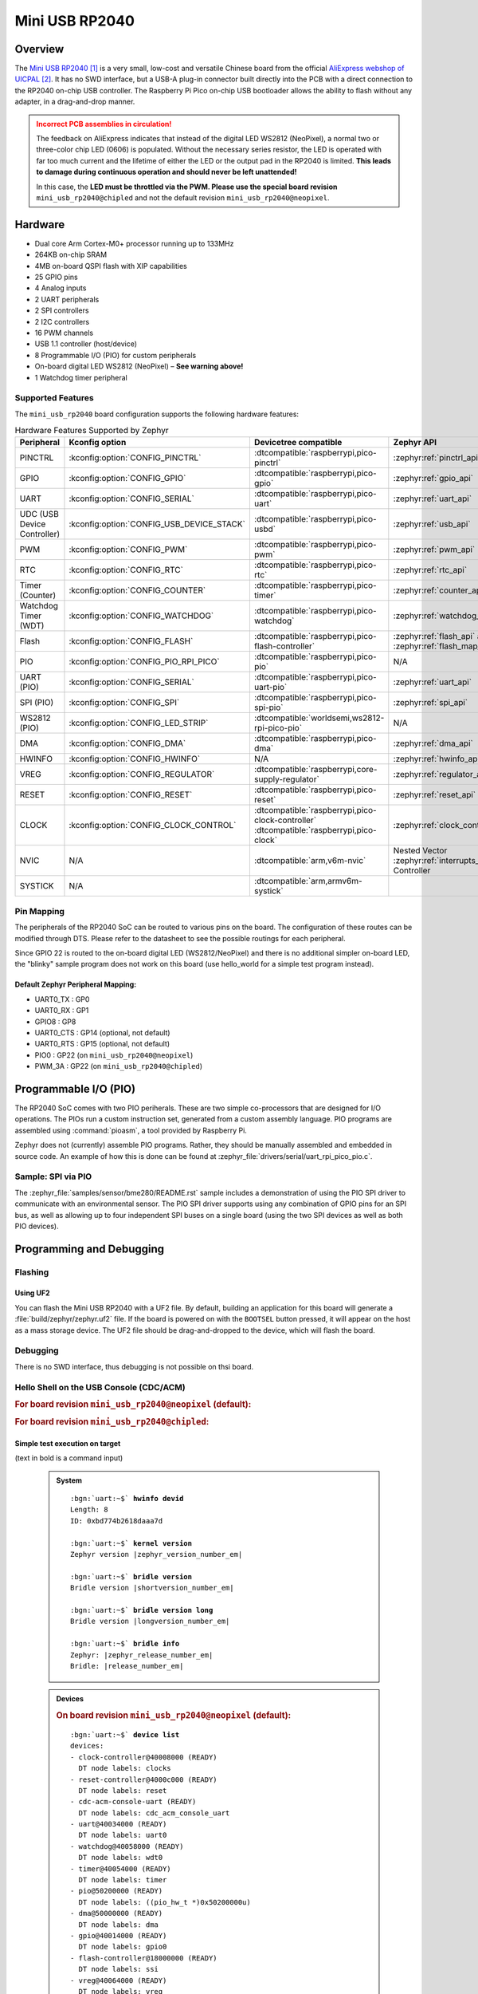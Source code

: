 .. _mini_usb_rp2040-board:

Mini USB RP2040
###############

Overview
********

The `Mini USB RP2040`_ is a very small, low-cost and versatile Chinese board
from the official `AliExpress webshop of UICPAL`_. It has no SWD interface,
but a USB-A plug-in connector built directly into the PCB with a direct
connection to the RP2040 on-chip USB controller. The Raspberry Pi Pico
on-chip USB bootloader allows the ability to flash without any adapter,
in a drag-and-drop manner.

.. admonition:: Incorrect PCB assemblies in circulation!
   :class: error

   The feedback on AliExpress indicates that instead of the digital LED
   WS2812 (NeoPixel), a normal two or three-color chip LED (0606) is
   populated. Without the necessary series resistor, the LED is operated
   with far too much current and the lifetime of either the LED or the
   output pad in the RP2040 is limited. **This leads to damage during
   continuous operation and should never be left unattended!**

   In this case, the **LED must be throttled via the PWM. Please use the
   special board revision** ``mini_usb_rp2040@chipled`` and not the default
   revision ``mini_usb_rp2040@neopixel``.

Hardware
********

- Dual core Arm Cortex-M0+ processor running up to 133MHz
- 264KB on-chip SRAM
- 4MB on-board QSPI flash with XIP capabilities
- 25 GPIO pins
- 4 Analog inputs
- 2 UART peripherals
- 2 SPI controllers
- 2 I2C controllers
- 16 PWM channels
- USB 1.1 controller (host/device)
- 8 Programmable I/O (PIO) for custom peripherals
- On-board digital LED WS2812 (NeoPixel) – **See warning above!**
- 1 Watchdog timer peripheral

.. figure:: img/mini_usb_rp2040.jpg
   :align: center
   :alt: UICPAL Mini USB RP2040

Supported Features
==================

The ``mini_usb_rp2040`` board configuration supports the following
hardware features:

.. list-table:: Hardware Features Supported by Zephyr
   :class: longtable
   :align: center
   :header-rows: 1

   * - Peripheral
     - Kconfig option
     - Devicetree compatible
     - Zephyr API
   * - PINCTRL
     - :kconfig:option:`CONFIG_PINCTRL`
     - :dtcompatible:`raspberrypi,pico-pinctrl`
     - :zephyr:ref:`pinctrl_api`
   * - GPIO
     - :kconfig:option:`CONFIG_GPIO`
     - :dtcompatible:`raspberrypi,pico-gpio`
     - :zephyr:ref:`gpio_api`
   * - UART
     - :kconfig:option:`CONFIG_SERIAL`
     - :dtcompatible:`raspberrypi,pico-uart`
     - :zephyr:ref:`uart_api`
   * - UDC (USB Device Controller)
     - :kconfig:option:`CONFIG_USB_DEVICE_STACK`
     - :dtcompatible:`raspberrypi,pico-usbd`
     - :zephyr:ref:`usb_api`
   * - PWM
     - :kconfig:option:`CONFIG_PWM`
     - :dtcompatible:`raspberrypi,pico-pwm`
     - :zephyr:ref:`pwm_api`
   * - RTC
     - :kconfig:option:`CONFIG_RTC`
     - :dtcompatible:`raspberrypi,pico-rtc`
     - :zephyr:ref:`rtc_api`
   * - Timer (Counter)
     - :kconfig:option:`CONFIG_COUNTER`
     - :dtcompatible:`raspberrypi,pico-timer`
     - :zephyr:ref:`counter_api`
   * - Watchdog Timer (WDT)
     - :kconfig:option:`CONFIG_WATCHDOG`
     - :dtcompatible:`raspberrypi,pico-watchdog`
     - :zephyr:ref:`watchdog_api`
   * - Flash
     - :kconfig:option:`CONFIG_FLASH`
     - :dtcompatible:`raspberrypi,pico-flash-controller`
     - :zephyr:ref:`flash_api` and
       :zephyr:ref:`flash_map_api`
   * - PIO
     - :kconfig:option:`CONFIG_PIO_RPI_PICO`
     - :dtcompatible:`raspberrypi,pico-pio`
     - N/A
   * - UART (PIO)
     - :kconfig:option:`CONFIG_SERIAL`
     - :dtcompatible:`raspberrypi,pico-uart-pio`
     - :zephyr:ref:`uart_api`
   * - SPI (PIO)
     - :kconfig:option:`CONFIG_SPI`
     - :dtcompatible:`raspberrypi,pico-spi-pio`
     - :zephyr:ref:`spi_api`
   * - WS2812 (PIO)
     - :kconfig:option:`CONFIG_LED_STRIP`
     - :dtcompatible:`worldsemi,ws2812-rpi-pico-pio`
     - N/A
   * - DMA
     - :kconfig:option:`CONFIG_DMA`
     - :dtcompatible:`raspberrypi,pico-dma`
     - :zephyr:ref:`dma_api`
   * - HWINFO
     - :kconfig:option:`CONFIG_HWINFO`
     - N/A
     - :zephyr:ref:`hwinfo_api`
   * - VREG
     - :kconfig:option:`CONFIG_REGULATOR`
     - :dtcompatible:`raspberrypi,core-supply-regulator`
     - :zephyr:ref:`regulator_api`
   * - RESET
     - :kconfig:option:`CONFIG_RESET`
     - :dtcompatible:`raspberrypi,pico-reset`
     - :zephyr:ref:`reset_api`
   * - CLOCK
     - :kconfig:option:`CONFIG_CLOCK_CONTROL`
     - | :dtcompatible:`raspberrypi,pico-clock-controller`
       | :dtcompatible:`raspberrypi,pico-clock`
     - :zephyr:ref:`clock_control_api`
   * - NVIC
     - N/A
     - :dtcompatible:`arm,v6m-nvic`
     - Nested Vector :zephyr:ref:`interrupts_v2` Controller
   * - SYSTICK
     - N/A
     - :dtcompatible:`arm,armv6m-systick`
     -

Pin Mapping
===========

The peripherals of the RP2040 SoC can be routed to various pins on the board.
The configuration of these routes can be modified through DTS. Please refer to
the datasheet to see the possible routings for each peripheral.

Since GPIO 22 is routed to the on-board digital LED (WS2812/NeoPixel) and there
is no additional simpler on-board LED, the "blinky" sample program does not work
on this board (use hello_world for a simple test program instead).

Default Zephyr Peripheral Mapping:
----------------------------------

.. rst-class:: rst-columns

- UART0_TX : GP0
- UART0_RX : GP1
- GPIO8 : GP8
- UART0_CTS : GP14 (optional, not default)
- UART0_RTS : GP15 (optional, not default)
- PIO0 : GP22 (on ``mini_usb_rp2040@neopixel``)
- PWM_3A : GP22 (on ``mini_usb_rp2040@chipled``)

Programmable I/O (PIO)
**********************

The RP2040 SoC comes with two PIO periherals. These are two simple co-processors
that are designed for I/O operations. The PIOs run a custom instruction set,
generated from a custom assembly language. PIO programs are assembled using
:command:`pioasm`, a tool provided by Raspberry Pi.

Zephyr does not (currently) assemble PIO programs. Rather, they should be
manually assembled and embedded in source code. An example of how this is done
can be found at :zephyr_file:`drivers/serial/uart_rpi_pico_pio.c`.

Sample: SPI via PIO
===================

The :zephyr_file:`samples/sensor/bme280/README.rst` sample includes a
demonstration of using the PIO SPI driver to communicate with an
environmental sensor. The PIO SPI driver supports using any
combination of GPIO pins for an SPI bus, as well as allowing up to
four independent SPI buses on a single board (using the two SPI
devices as well as both PIO devices).

Programming and Debugging
*************************

Flashing
========

Using UF2
---------

You can flash the Mini USB RP2040 with a UF2 file. By default, building an
application for this board will generate a :file:`build/zephyr/zephyr.uf2`
file. If the board is powered on with the ``BOOTSEL`` button pressed, it will
appear on the host as a mass storage device. The UF2 file should be
drag-and-dropped to the device, which will flash the board.

Debugging
=========

There is no SWD interface, thus debugging is not possible on thsi board.

Hello Shell on the USB Console (CDC/ACM)
========================================

.. rubric:: For board revision ``mini_usb_rp2040@neopixel`` (default):

.. zephyr-app-commands::
   :app: bridle/samples/helloshell
   :board: mini_usb_rp2040
   :build-dir: mini_usb_rp2040
   :west-args: -p
   :goals: flash
   :compact:

.. rubric:: For board revision ``mini_usb_rp2040@chipled``:

.. zephyr-app-commands::
   :app: bridle/samples/helloshell
   :board: mini_usb_rp2040@chipled
   :build-dir: mini_usb_rp2040
   :west-args: -p
   :goals: flash
   :compact:

Simple test execution on target
-------------------------------

(text in bold is a command input)

   .. admonition:: System
      :class: note dropdown toggle-shown

      .. container:: highlight highlight-console notranslate

         .. parsed-literal::

            :bgn:`uart:~$` **hwinfo devid**
            Length: 8
            ID: 0xbd774b2618daaa7d

            :bgn:`uart:~$` **kernel version**
            Zephyr version |zephyr_version_number_em|

            :bgn:`uart:~$` **bridle version**
            Bridle version |shortversion_number_em|

            :bgn:`uart:~$` **bridle version long**
            Bridle version |longversion_number_em|

            :bgn:`uart:~$` **bridle info**
            Zephyr: |zephyr_release_number_em|
            Bridle: |release_number_em|

   .. admonition:: Devices
      :class: note dropdown

      .. rubric:: On board revision ``mini_usb_rp2040@neopixel`` (default):

      .. container:: highlight highlight-console notranslate

         .. parsed-literal::

            :bgn:`uart:~$` **device list**
            devices:
            - clock-controller\ @\ 40008000 (READY)
              DT node labels: clocks
            - reset-controller\ @\ 4000c000 (READY)
              DT node labels: reset
            - cdc-acm-console-uart (READY)
              DT node labels: cdc_acm_console_uart
            - uart\ @\ 40034000 (READY)
              DT node labels: uart0
            - watchdog\ @\ 40058000 (READY)
              DT node labels: wdt0
            - timer\ @\ 40054000 (READY)
              DT node labels: timer
            - pio\ @\ 50200000 (READY)
              DT node labels: ((pio_hw_t \*)0x50200000u)
            - dma\ @\ 50000000 (READY)
              DT node labels: dma
            - gpio\ @\ 40014000 (READY)
              DT node labels: gpio0
            - flash-controller\ @\ 18000000 (READY)
              DT node labels: ssi
            - vreg\ @\ 40064000 (READY)
              DT node labels: vreg
            - rtc\ @\ 4005c000 (READY)
              DT node labels: rtc

      .. rubric:: On board revision ``mini_usb_rp2040@chipled``:

      .. container:: highlight highlight-console notranslate

         .. parsed-literal::

            :bgn:`uart:~$` **device list**
            devices:
            - clock-controller\ @\ 40008000 (READY)
              DT node labels: clocks
            - reset-controller\ @\ 4000c000 (READY)
              DT node labels: reset
            - cdc-acm-console-uart (READY)
              DT node labels: cdc_acm_console_uart
            - uart\ @\ 40034000 (READY)
              DT node labels: uart0
            - watchdog\ @\ 40058000 (READY)
              DT node labels: wdt0
            - timer\ @\ 40054000 (READY)
              DT node labels: timer
            - dma\ @\ 50000000 (READY)
              DT node labels: dma
            - gpio\ @\ 40014000 (READY)
              DT node labels: gpio0
            - flash-controller\ @\ 18000000 (READY)
              DT node labels: ssi
            - pwm\ @\ 40050000 (READY)
              DT node labels: pwm
            - vreg\ @\ 40064000 (READY)
              DT node labels: vreg
            - rtc\ @\ 4005c000 (READY)
              DT node labels: rtc
            - pwm-leds (READY)
              DT node labels: pwm_leds

   .. admonition:: Voltage Regulator
      :class: note dropdown

      .. rubric:: Operate with the on-chip voltage regulator unit:

      .. container:: highlight highlight-console notranslate

         .. parsed-literal::

            :bgn:`uart:~$` **regulator vlist vreg@40064000**
            0.800 V
            0.850 V
            0.900 V
            0.950 V
            1.000 V
            1.050 V
            1.100 V
            1.150 V
            1.200 V
            1.250 V
            1.300 V

      .. rubric:: Trigger a power-off/on sequence:

      .. container:: highlight highlight-console notranslate

         .. parsed-literal::

            :bgn:`uart:~$` **hwinfo reset_cause**
            reset caused by:
            - pin

            :bgn:`uart:~$` **regulator disable vreg@40064000**
            \*\*\* Booting Zephyr OS build |zephyr_version_em|\ *…* (delayed boot 4000ms) \*\*\*
            Hello World! I'm THE SHELL from mini_usb_rp2040

      .. container:: highlight highlight-console notranslate

         .. parsed-literal::

            :bgn:`uart:~$` **hwinfo reset_cause**
            reset caused by:
            - power-on reset

   .. admonition:: RTC shell command not working!
      :class: warning

      It seems, more precise compiler optimazations have to be set
      to fetch valid RTC values from hardware by the Pico SDK.

      .. admonition:: RTC
         :class: note dropdown

         .. rubric:: Operate with the on-chip RTC unit:

         .. container:: highlight highlight-console notranslate

            .. parsed-literal::

               :bgn:`uart:~$` **rtc get rtc@4005c000**
               RTC not set

         .. container:: highlight highlight-console notranslate

            .. parsed-literal::

               :bgn:`uart:~$` **rtc set rtc@4005c000 2024-11-23T18:37:55**

         .. container:: highlight highlight-console notranslate

            .. parsed-literal::

               :bgn:`uart:~$` **rtc get rtc@4005c000**
               2024-11-23T18:37:59.000

   .. admonition:: Timer
      :class: note dropdown

      .. rubric:: Operate with the on-chip timer unit:

      .. container:: highlight highlight-console notranslate

         .. parsed-literal::

            :bgn:`uart:~$` **timer oneshot timer@40054000 0 1000000**
            :bgn:`timer@40054000: Alarm triggered`

   .. admonition:: Flash Controller
      :class: note dropdown

      .. rubric:: Erase, Write and Verify

      .. container:: highlight highlight-console notranslate

         .. parsed-literal::

            :bgn:`uart:~$` **flash read flash-controller@18000000 e0000 40**
            000E0000: ff ff ff ff ff ff ff ff  ff ff ff ff ff ff ff ff \|........ ........\|
            000E0010: ff ff ff ff ff ff ff ff  ff ff ff ff ff ff ff ff \|........ ........\|
            000E0020: ff ff ff ff ff ff ff ff  ff ff ff ff ff ff ff ff \|........ ........\|
            000E0030: ff ff ff ff ff ff ff ff  ff ff ff ff ff ff ff ff \|........ ........\|

            :bgn:`uart:~$` **flash test flash-controller@18000000 e0000 1000 2**
            Erase OK.
            Write OK.
            Verified OK.
            Erase OK.
            Write OK.
            Verified OK.
            Erase-Write-Verify test done.

      .. rubric:: Details

      .. container:: highlight highlight-console notranslate

         .. parsed-literal::

            :bgn:`uart:~$` **flash read flash-controller@18000000 e0000 40**
            000E0000: 00 01 02 03 04 05 06 07  08 09 0a 0b 0c 0d 0e 0f \|........ ........\|
            000E0010: 10 11 12 13 14 15 16 17  18 19 1a 1b 1c 1d 1e 1f \|........ ........\|
            000E0020: 20 21 22 23 24 25 26 27  28 29 2a 2b 2c 2d 2e 2f \| !"#$%&' ()*+,-./\|
            000E0030: 30 31 32 33 34 35 36 37  38 39 3a 3b 3c 3d 3e 3f \|01234567 89:;<=>?\|

            :bgn:`uart:~$` **flash page_info e0000**
            Page for address 0xe0000:
            start offset: 0xe0000
            size: 4096
            index: 224

      .. rubric:: Revert

      .. container:: highlight highlight-console notranslate

         .. parsed-literal::

            :bgn:`uart:~$` **flash erase flash-controller@18000000 e0000 1000**
            Erase success.

            :bgn:`uart:~$` **flash read flash-controller@18000000 e0000 40**
            000E0000: ff ff ff ff ff ff ff ff  ff ff ff ff ff ff ff ff \|........ ........\|
            000E0010: ff ff ff ff ff ff ff ff  ff ff ff ff ff ff ff ff \|........ ........\|
            000E0020: ff ff ff ff ff ff ff ff  ff ff ff ff ff ff ff ff \|........ ........\|
            000E0030: ff ff ff ff ff ff ff ff  ff ff ff ff ff ff ff ff \|........ ........\|

References
**********

.. target-notes::

.. _`Mini USB RP2040`: https://aliexpress.com/item/1005006710298380.html
.. _`AliExpress webshop of UICPAL`: https://aliexpress.com/store/1102351032
